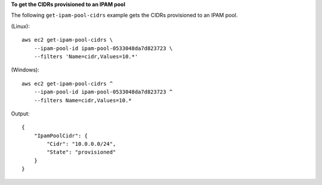**To get the CIDRs provisioned to an IPAM pool**

The following ``get-ipam-pool-cidrs`` example gets the CIDRs provisioned to an IPAM pool.

(Linux)::

    aws ec2 get-ipam-pool-cidrs \
        --ipam-pool-id ipam-pool-0533048da7d823723 \
        --filters 'Name=cidr,Values=10.*'

(Windows)::

    aws ec2 get-ipam-pool-cidrs ^
        --ipam-pool-id ipam-pool-0533048da7d823723 ^
        --filters Name=cidr,Values=10.*

Output::

    {
        "IpamPoolCidr": {
            "Cidr": "10.0.0.0/24",
            "State": "provisioned"
        }
    }